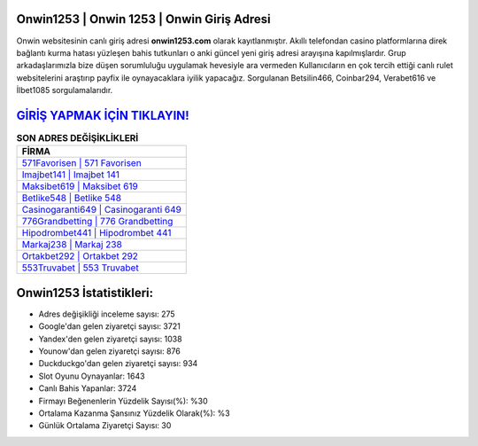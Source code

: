 ﻿Onwin1253 | Onwin 1253 | Onwin Giriş Adresi
===================================

.. image:: images/onwin-giris.jpg
   :width: 600
   
Onwin websitesinin canlı giriş adresi **onwin1253.com** olarak kayıtlanmıştır. Akıllı telefondan casino platformlarına direk bağlantı kurma hatası yüzleşen bahis tutkunları o anki güncel yeni giriş adresi arayışına kapılmışlardır. Grup arkadaşlarımızla bize düşen sorumluluğu uygulamak hevesiyle ara vermeden Kullanıcıların en çok tercih ettiği canlı rulet websitelerini araştırıp payfix ile oynayacaklara iyilik yapacağız. Sorgulanan Betsilin466, Coinbar294, Verabet616 ve İlbet1085 sorgulamalarıdır.

`GİRİŞ YAPMAK İÇİN TIKLAYIN! <https://uclck.me/gonow>`_
==============

.. list-table:: **SON ADRES DEĞİŞİKLİKLERİ**
   :widths: 100
   :header-rows: 1

   * - FİRMA
   * - `571Favorisen | 571 Favorisen <571favorisen-571-favorisen-favorisen-giris-adresi.html>`_
   * - `Imajbet141 | Imajbet 141 <imajbet141-imajbet-141-imajbet-giris-adresi.html>`_
   * - `Maksibet619 | Maksibet 619 <maksibet619-maksibet-619-maksibet-giris-adresi.html>`_	 
   * - `Betlike548 | Betlike 548 <betlike548-betlike-548-betlike-giris-adresi.html>`_	 
   * - `Casinogaranti649 | Casinogaranti 649 <casinogaranti649-casinogaranti-649-casinogaranti-giris-adresi.html>`_ 
   * - `776Grandbetting | 776 Grandbetting <776grandbetting-776-grandbetting-grandbetting-giris-adresi.html>`_
   * - `Hipodrombet441 | Hipodrombet 441 <hipodrombet441-hipodrombet-441-hipodrombet-giris-adresi.html>`_	 
   * - `Markaj238 | Markaj 238 <markaj238-markaj-238-markaj-giris-adresi.html>`_
   * - `Ortakbet292 | Ortakbet 292 <ortakbet292-ortakbet-292-ortakbet-giris-adresi.html>`_
   * - `553Truvabet | 553 Truvabet <553truvabet-553-truvabet-truvabet-giris-adresi.html>`_
	 
Onwin1253 İstatistikleri:
===================================	 
* Adres değişikliği inceleme sayısı: 275
* Google'dan gelen ziyaretçi sayısı: 3721
* Yandex'den gelen ziyaretçi sayısı: 1038
* Younow'dan gelen ziyaretçi sayısı: 876
* Duckduckgo'dan gelen ziyaretçi sayısı: 934
* Slot Oyunu Oynayanlar: 1643
* Canlı Bahis Yapanlar: 3724
* Firmayı Beğenenlerin Yüzdelik Sayısı(%): %30
* Ortalama Kazanma Şansınız Yüzdelik Olarak(%): %3
* Günlük Ortalama Ziyaretçi Sayısı: 30

